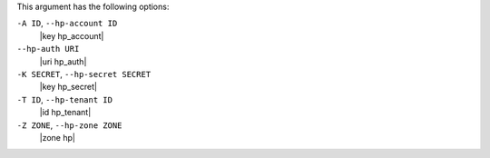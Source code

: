 .. The contents of this file are included in multiple topics.
.. This file describes a command or a sub-command for Knife.
.. This file should not be changed in a way that hinders its ability to appear in multiple documentation sets.


This argument has the following options:

``-A ID``, ``--hp-account ID``
   |key hp_account|

``--hp-auth URI``
   |uri hp_auth|

``-K SECRET``, ``--hp-secret SECRET``
   |key hp_secret|

``-T ID``, ``--hp-tenant ID``
   |id hp_tenant|

``-Z ZONE``, ``--hp-zone ZONE``
   |zone hp|

